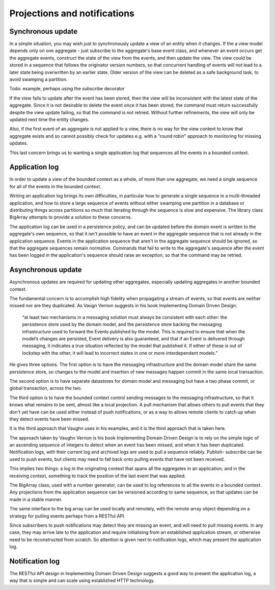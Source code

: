 =============================
Projections and notifications
=============================

Synchronous update
------------------

In a simple situation, you may wish just to synchronously
update a view of an entity when it changes. If the a view
model depends only on one aggregate - just subscribe to the
aggregate's base event class, and whenever an event occurs
get the aggregate events, construct the state of the view
from the events, and then update the view. The view could
be stored in a sequence that follows the originator version
numbers, so that concurrent handling of events will not lead
to a later state being overwritten by an earlier state. Older
version of the view can be deleted as a safe background task,
to avoid swamping a partition.

Todo: example, perhaps using the subscribe decorator


If the view fails to update after the event has been stored,
then the view will be inconsistent with the latest state
of the aggregate. Since it is not desirable to delete the
event once it has been stored, the command must return
successfully despite the view update failing, so that the command
is not retried. Without further refinements, the view will
only be updated next time the entity changes.

Also, if the first event of an aggregate is not applied to a
view, there is no way for the view context to know that aggregate
exists and so cannot possibly check for updates e.g. with
a "round robin" approach to monitoring for missing updates.

This last concern brings us to wanting a single application log
that sequences all the events in a bounded context.

Application log
---------------

In order to update a view of the bounded context as a whole,
of more than one aggregate, we need a single sequence for all of
the events in the bounded context.

Writing an application log brings its own difficulties, in particular
how to generate a single sequence in a multi-threaded application,
and how to store a large sequence of events without either swamping
one partition in a database or distributing things across
partitions so much that iterating through the sequence is slow and
expensive. The library class BigArray attempts to provide a solution
to these concerns.

The application log can be used in a persistence policy, and
can be updated before the domain event is written to the aggregate's
own sequence, so that it isn't possible to have an event in the aggregate
sequence that is not already in the application sequence. Events in the
application sequence that aren't in the aggregate sequence should be
ignored, so that the aggregate sequences remain normative. Commands
that fail to write to the aggregate's sequence after the event has been
logged in the application's sequence should raise an exception, so
that the command may be retried.


Asynchronous update
-------------------

Asynchronous updates are required for updating other aggregates,
especially updating aggregates in another bounded context.

The fundamental concern is to accomplish high fidelity when
propagating a stream of events, so that events are neither
missed nor are they duplicated. As Vaugn Vernon suggests
in his book Implementing Domain Driven Design:

    “at least two mechanisms in a messaging solution must always be consistent with each other: the persistence store used by the domain model, and the persistence store backing the messaging infrastructure used to forward the Events published by the model. This is required to ensure that when the model’s changes are persisted, Event delivery is also guaranteed, and that if an Event is delivered through messaging, it indicates a true situation reflected by the model that published it. If either of these is out of lockstep with the other, it will lead to incorrect states in one or more interdependent models.”

He gives three options.
The first option is to have the messaging infrastructure and
the domain model share the same persistence store, so changes
to the model and insertion of new messages
happen commit in the same local transaction.

The second option
is to have separate datastores for domain model and messaging
but have a two phase commit, or global transaction, across
the two.

The third option is to have the bounded context
control sending messages to the messaging infrastructure,
so that it knows what remains to be sent, almost like a local
projection. A pull mechanism that allows others to pull events
that they don't yet have can be used either instead of push
notifications, or as a way to allows remote clients to catch
up when they detect events have been missed.

It is the third approach that Vaughn uses in his examples,
and it is the third approach that is taken here.

The approach taken by Vaughn
Vernon is his book Implementing Domain Driven Design is to
rely on the simple logic of an ascending sequence of integers
to detect when an event has been missed, and when it has been
duplicated. Notification logs, with their current log and
archived logs are used to pull a sequence reliably. Publish-
subscribe can be used to push events, but clients may need
to fall back onto pulling events that have not been received.

This implies two things: a log in the originating context that spans
all the aggregates in an application; and in the receiving
context, something to track the position of the last event that
was applied.

The BigArray class, used with a number generator, can be used
to log references to all the events in a bounded context. Any
projections from the application sequence can be versioned according
to same sequence, so that updates can be made in a stable manner.

The same interface to the big array can be used locally and remotely,
with the remote array object depending on a strategy for pulling
events perhaps from a RESTful API.

Since subscribers to push notifications may detect they are missing
an event, and will need to pull missing events. In any case, they may
arrive late to the application and require initialising from an
established application stream, or otherwise need to be reconstructed
from scratch. So attention is given next to notification logs, which
may present the application log.

Notification log
----------------

The RESTful API design in Implementing Domain Driven Design
suggests a good way to present the application log, a way that
is simple and can scale using established HTTP technology.

